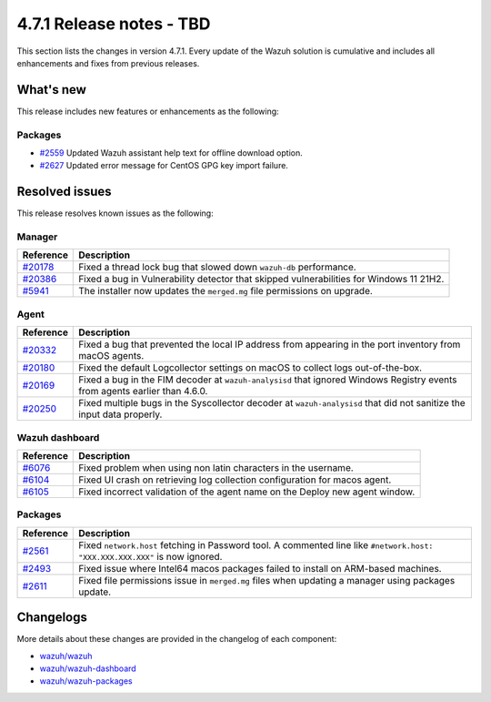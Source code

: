 .. Copyright (C) 2015, Wazuh, Inc.

.. meta::
  :description: Wazuh 4.7.1 has been released. Check out our release notes to discover the changes and additions of this release.

4.7.1 Release notes - TBD
=========================

This section lists the changes in version 4.7.1. Every update of the Wazuh solution is cumulative and includes all enhancements and fixes from previous releases.

What's new
----------

This release includes new features or enhancements as the following:

Packages
^^^^^^^^

- `#2559 <https://github.com/wazuh/wazuh-packages/pull/2559>`__ Updated Wazuh assistant help text for offline download option.
- `#2627 <https://github.com/wazuh/wazuh-packages/pull/2627>`__ Updated error message for CentOS GPG key import failure.

Resolved issues
---------------

This release resolves known issues as the following: 

Manager
^^^^^^^

==============================================================    =============
Reference                                                         Description
==============================================================    =============
`#20178 <https://github.com/wazuh/wazuh/pull/20178>`__            Fixed a thread lock bug that slowed down ``wazuh-db`` performance.
`#20386 <https://github.com/wazuh/wazuh/pull/20386>`__            Fixed a bug in Vulnerability detector that skipped vulnerabilities for Windows 11 21H2.
`#5941 <https://github.com/wazuh/wazuh/pull/5941>`__              The installer now updates the ``merged.mg`` file permissions on upgrade.
==============================================================    =============

Agent
^^^^^

==============================================================    =============
Reference                                                         Description
==============================================================    =============
`#20332 <https://github.com/wazuh/wazuh/pull/20332>`__            Fixed a bug that prevented the local IP address from appearing in the port inventory from macOS agents.
`#20180 <https://github.com/wazuh/wazuh/pull/20180>`__            Fixed the default Logcollector settings on macOS to collect logs out-of-the-box.
`#20169 <https://github.com/wazuh/wazuh/pull/20169>`__            Fixed a bug in the FIM decoder at ``wazuh-analysisd`` that ignored Windows Registry events from agents earlier than 4.6.0.
`#20250 <https://github.com/wazuh/wazuh/pull/20250>`__            Fixed multiple bugs in the Syscollector decoder at ``wazuh-analysisd`` that did not sanitize the input data properly.
==============================================================    =============

Wazuh dashboard
^^^^^^^^^^^^^^^

=========================================================================    =============
Reference                                                                    Description
=========================================================================    =============
`#6076 <https://github.com/wazuh/wazuh-dashboard-plugins/pull/6076>`__       Fixed problem when using non latin characters in the username.
`#6104 <https://github.com/wazuh/wazuh-dashboard-plugins/pull/6104>`__       Fixed UI crash on retrieving log collection configuration for macos agent.
`#6105 <https://github.com/wazuh/wazuh-dashboard-plugins/pull/6105>`__       Fixed incorrect validation of the agent name on the Deploy new agent window.
=========================================================================    =============

Packages
^^^^^^^^

==============================================================     =============
Reference                                                          Description
==============================================================     =============
`#2561 <https://github.com/wazuh/wazuh-packages/pull/2561>`__      Fixed ``network.host`` fetching in Password tool. A commented line like ``#network.host: "XXX.XXX.XXX.XXX"`` is now ignored.
`#2493 <https://github.com/wazuh/wazuh-packages/pull/2493>`__      Fixed issue where Intel64 macos packages failed to install on ARM-based machines.
`#2611 <https://github.com/wazuh/wazuh-packages/pull/2611>`__      Fixed file permissions issue in ``merged.mg`` files when updating a manager using packages update.
==============================================================     =============

Changelogs
----------

More details about these changes are provided in the changelog of each component:

- `wazuh/wazuh <https://github.com/wazuh/wazuh/blob/v4.7.1/CHANGELOG.md>`__
- `wazuh/wazuh-dashboard <https://github.com/wazuh/wazuh-kibana-app/blob/v4.7.1-2.9.0/CHANGELOG.md>`__
- `wazuh/wazuh-packages <https://github.com/wazuh/wazuh-packages/releases/tag/v4.7.1>`__
